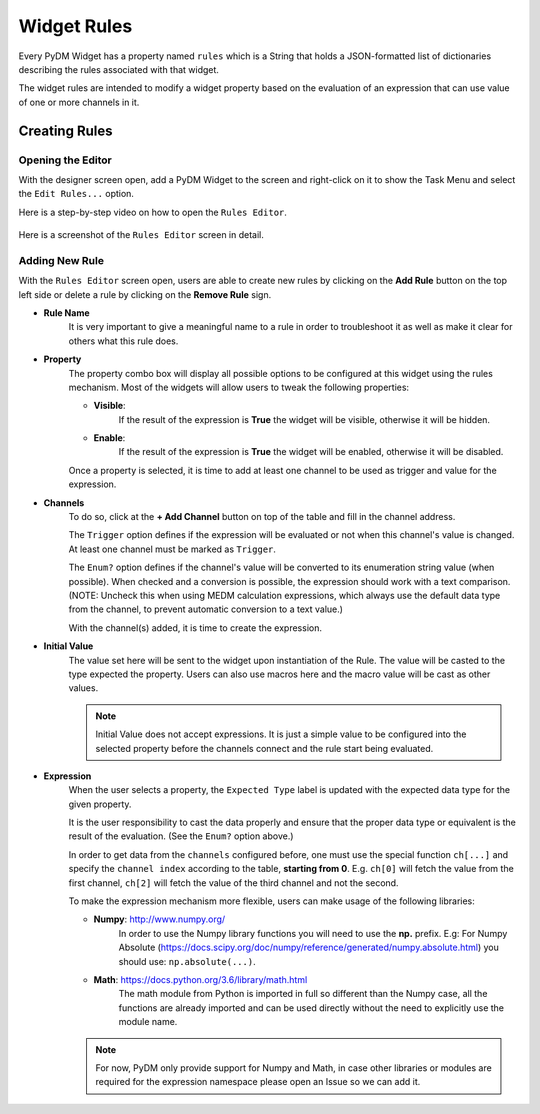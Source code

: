 ============================
Widget Rules
============================

Every PyDM Widget has a property named ``rules`` which is a String that holds a
JSON-formatted list of dictionaries describing the rules associated with that
widget.

The widget rules are intended to modify a widget property based on the evaluation
of an expression that can use value of one or more channels in it.

-----------------------------
Creating Rules
-----------------------------

Opening the Editor
******************

With the designer screen open, add a PyDM Widget to the screen and right-click
on it to show the Task Menu and select the ``Edit Rules...`` option.

Here is a step-by-step video on how to open the ``Rules Editor``.

.. figure:: /_static/widgets/widget_rules/open_editor.gif
   :scale: 100 %
   :align: center
   :alt: Rules Editor


Here is a screenshot of the ``Rules Editor`` screen in detail.

.. figure:: /_static/widgets/widget_rules/rules_editor.png
   :align: center
   :alt: Rules Editor


Adding New Rule
***************

With the ``Rules Editor`` screen open, users are able to create new rules by
clicking on the **Add Rule** button on the top left side or delete a rule by
clicking on the **Remove Rule** sign.

- **Rule Name**
   It is very  important to give a meaningful name to a rule in order to troubleshoot
   it as well as make it clear for others what this rule does.

- **Property**
   The property combo box will display all possible options to be configured at this
   widget using the rules mechanism. Most of the widgets will allow users to tweak
   the following properties:

   - **Visible**:
      If the result of the expression is **True** the widget will be visible, otherwise it will be hidden.


   - **Enable**:
      If the result of the expression is **True** the widget will be enabled, otherwise it will be disabled.

   Once a property is selected, it is time to add at least one channel to be used
   as trigger and value for the expression.

- **Channels**
   To do so, click at the **+ Add Channel** button on top of the table and fill in
   the channel address.

   The ``Trigger`` option defines if the expression will be evaluated or not when
   this channel's value is changed. At least one channel must be marked as ``Trigger``.

   The ``Enum?`` option defines if the channel's value will be converted to its
   enumeration string value (when possible). When checked and a conversion is
   possible, the expression should work with a text comparison. (NOTE: Uncheck
   this when using MEDM calculation expressions, which always use the default
   data type from the channel, to prevent automatic conversion to a text value.)

   With the channel(s) added, it is time to create the expression.

- **Initial Value**
   The value set here will be sent to the widget upon instantiation of the Rule.
   The value will be casted to the type expected the property.
   Users can also use macros here and the macro value will be cast as other values.

   .. Note::
      Initial Value does not accept expressions. It is just a simple value to be
      configured into the selected property before the channels connect and the
      rule start being evaluated.

.. _Expression:

- **Expression**
   When the user selects a property, the ``Expected Type`` label is updated with
   the expected data type for the given property.

   It is the user responsibility to cast the data properly and ensure that the
   proper data type or equivalent is the result of the evaluation.  (See the
   ``Enum?`` option above.)

   In order to get data from the ``channels`` configured before, one must use the
   special function ``ch[...]`` and specify the ``channel index`` according to the
   table, **starting from 0**. E.g. ``ch[0]`` will fetch the value from the first
   channel, ``ch[2]`` will fetch the value of the third channel and not the second.

   To make the expression mechanism more flexible, users can make usage of the
   following libraries:

   - **Numpy**: http://www.numpy.org/
      In order to use the Numpy library functions you will need to use the **np.**
      prefix. E.g:
      For Numpy Absolute (https://docs.scipy.org/doc/numpy/reference/generated/numpy.absolute.html)
      you should use: ``np.absolute(...)``.

   - **Math**: https://docs.python.org/3.6/library/math.html
      The math module from Python is imported in full so different than the Numpy
      case, all the functions are already imported and can be used directly without
      the need to explicitly use the module name.

   .. Note::
      For now, PyDM only provide support for Numpy and Math, in case other libraries
      or modules are required for the expression namespace please open an Issue so
      we can add it.
